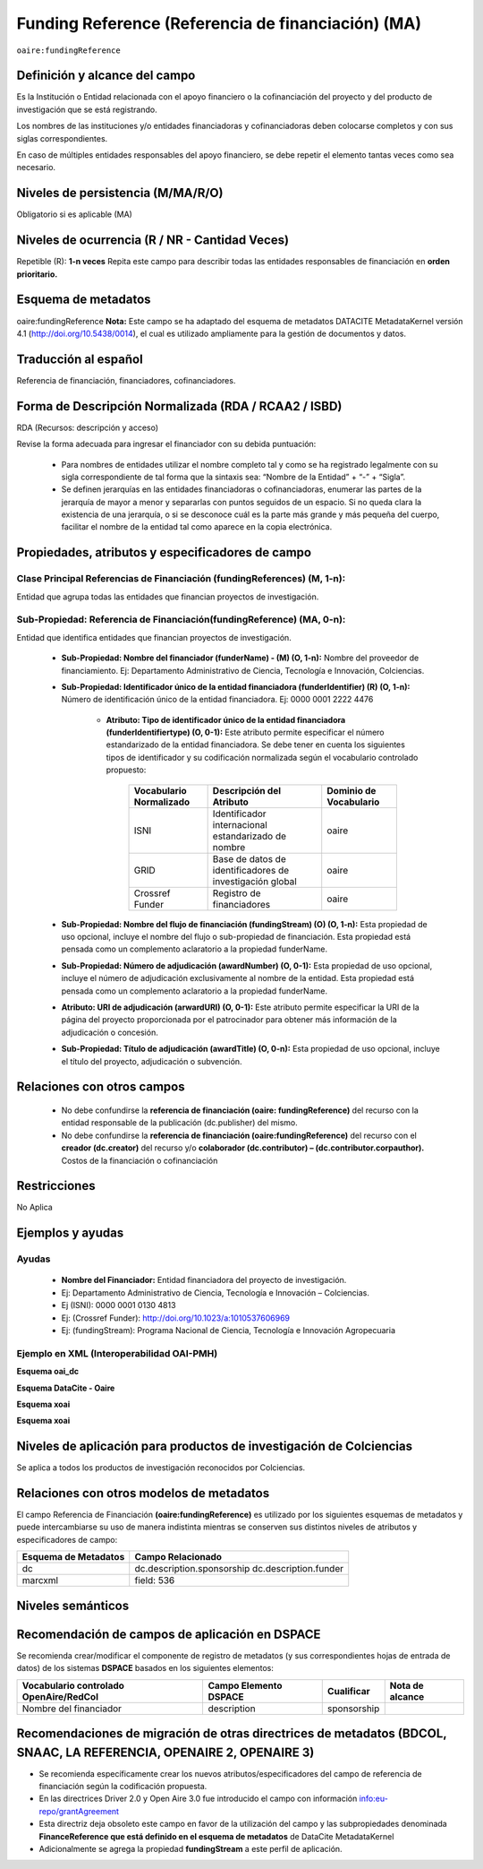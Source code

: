 .. _aire:fundingReference:

Funding Reference (Referencia de financiación) (MA)
===================================================

``oaire:fundingReference``

Definición y alcance del campo
------------------------------
Es la Institución o Entidad relacionada con el apoyo financiero o la cofinanciación del proyecto y del producto de investigación que se está registrando.  
 
Los nombres de las instituciones y/o entidades financiadoras y cofinanciadoras deben colocarse completos y con sus siglas correspondientes.
 
En caso de múltiples entidades responsables del apoyo financiero, se debe repetir el elemento tantas veces como sea necesario.

Niveles de persistencia (M/MA/R/O)
------------------------------------
Obligatorio si es aplicable (MA)

Niveles de ocurrencia (R / NR -  Cantidad Veces)
------------------------------------------------
Repetible (R): **1-n veces**
Repita este campo para describir todas las entidades responsables de financiación en **orden prioritario.**

Esquema de metadatos
------------------------------
oaire:fundingReference
**Nota:** Este campo se ha adaptado del esquema de metadatos DATACITE MetadataKernel versión 4.1 (http://doi.org/10.5438/0014), el cual es utilizado ampliamente para la gestión de documentos y datos.

Traducción al español
----------------------
Referencia de financiación, financiadores, cofinanciadores.

Forma de Descripción Normalizada (RDA / RCAA2 / ISBD)
-----------------------------------------------------
RDA (Recursos: descripción y acceso)

Revise la forma adecuada para ingresar el financiador con su debida puntuación:

  - Para nombres de entidades utilizar el nombre completo tal y como se ha registrado legalmente con su sigla correspondiente de tal forma que la sintaxis sea: “Nombre de la Entidad” + “-” + “Sigla”.

  - Se definen jerarquías en las entidades financiadoras o cofinanciadoras, enumerar las partes de la jerarquía de mayor a menor y separarlas con puntos seguidos de un espacio. Si no queda clara la existencia de una jerarquía, o si se desconoce cuál es la parte más grande y más pequeña del cuerpo, facilitar el nombre de la entidad tal como aparece en la copia electrónica.

Propiedades, atributos y especificadores de campo
-------------------------------------------------

Clase Principal Referencias de Financiación (fundingReferences) (M, 1-n): 
+++++++++++++++++++++++++++++++++++++++++++++++++++++++++++++++++++++++++

Entidad que agrupa todas las entidades que financian proyectos de investigación.

Sub-Propiedad: Referencia de Financiación(fundingReference) (MA, 0-n): 
++++++++++++++++++++++++++++++++++++++++++++++++++++++++++++++++++++++

Entidad que identifica  entidades que financian proyectos de investigación.

  - **Sub-Propiedad: Nombre del financiador (funderName) - (M) (O, 1-n):** Nombre del proveedor de financiamiento. Ej: Departamento Administrativo de Ciencia, Tecnología e Innovación, Colciencias.

  - **Sub-Propiedad: Identificador único de la entidad financiadora (funderIdentifier)  (R) (O, 1-n):** Número de identificación único de la entidad financiadora. Ej: 0000 0001 2222 4476

      - **Atributo: Tipo de identificador único de la entidad financiadora (funderIdentifiertype) (O, 0-1):** Este atributo permite especificar el número estandarizado de la entidad financiadora. Se debe tener en cuenta los siguientes tipos de identificador y su codificación normalizada según el vocabulario controlado propuesto:

          +-------------------------+----------------------------------------------------------+------------------------+
          | Vocabulario Normalizado | Descripción del Atributo                                 | Dominio de Vocabulario |
          +=========================+==========================================================+========================+
          | ISNI                    | Identificador internacional estandarizado de nombre      | oaire                  |
          +-------------------------+----------------------------------------------------------+------------------------+
          | GRID                    | Base de datos de identificadores de investigación global | oaire                  |
          +-------------------------+----------------------------------------------------------+------------------------+
          | Crossref Funder         | Registro de financiadores                                | oaire                  |
          +-------------------------+----------------------------------------------------------+------------------------+

  - **Sub-Propiedad: Nombre del flujo de financiación (fundingStream) (O) (O, 1-n):** Esta propiedad de uso opcional, incluye el nombre del flujo o sub-propiedad de financiación. Esta propiedad está pensada como un complemento aclaratorio a la propiedad funderName.

  - **Sub-Propiedad: Número de adjudicación (awardNumber) (O, 0-1):** Esta propiedad de uso opcional, incluye el número de adjudicación exclusivamente al nombre de la entidad. Esta propiedad está pensada como un complemento aclaratorio a la propiedad funderName.
 
  - **Atributo: URI de adjudicación (arwardURI) (O, 0-1):** Este atributo permite especificar la URI de la página del proyecto proporcionada por el patrocinador para obtener más información de la adjudicación o concesión.
 
  - **Sub-Propiedad: Título de adjudicación (awardTitle) (O, 0-n):** Esta propiedad de uso opcional, incluye el título del proyecto, adjudicación o subvención.


Relaciones con otros campos
---------------------------
  - No debe confundirse la **referencia de financiación (oaire: fundingReference)** del recurso con la entidad responsable de la publicación (dc.publisher) del mismo.
  - No debe confundirse la **referencia de financiación (oaire:fundingReference)** del recurso con el **creador (dc.creator)** del recurso  y/o **colaborador (dc.contributor) – (dc.contributor.corpauthor).** Costos de la financiación o cofinanciación 

Restricciones
-------------
No Aplica

Ejemplos y ayudas
-----------------

Ayudas
++++++

  - **Nombre del Financiador:** Entidad financiadora del proyecto de investigación.  
  - Ej: Departamento Administrativo de Ciencia, Tecnología e Innovación – Colciencias.
  - Ej (ISNI): 0000 0001 0130 4813
  - Ej: (Crossref Funder): http://doi.org/10.1023/a:1010537606969
  - Ej: (fundingStream): Programa Nacional de Ciencia, Tecnología e Innovación Agropecuaria

Ejemplo en XML (Interoperabilidad OAI-PMH)
++++++++++++++++++++++++++++++++++++++++++
 
**Esquema oai_dc**

.. code-block:: xml
   :linenos:

**Esquema DataCite - Oaire**

.. code-block:: xml
   :linenos:

   <oaire:fundingReferences>
    <oaire:fundingReference>
     <oaire:funderName>Departamento Administrativo de Ciencia, Tecnología e innovación. Colciencias.</datacite:funderName>
     <oaire:funderIdentifier funderIdentifierType="Crossref Funder ID">http://doi.org/10.13039/100010661</oaire:funderIdentifier>
     <oaire:fundingStream>Horizon 2020 Framework Programme</oaire:fundingStream>
     <oaire:awardNumber awardURI="http://cordis.europa.eu/project/rcn/194062_en.html">643410</oaire:awardNumber>
     <oaire:awardTitle>Open Access Infrastructure for Research in Europe 2020</oaire:awardTitle>
    </oaire:fundingReference>
   </oaire:fundingReferences>

**Esquema xoai**

.. code-block:: xml
   :linenos:

**Esquema xoai**

.. code-block:: xml
   :linenos:


..

Niveles de aplicación para productos de investigación de Colciencias
--------------------------------------------------------------------
Se aplica a todos los productos de investigación reconocidos por Colciencias.


Relaciones con otros modelos de metadatos
-----------------------------------------
El campo Referencia de Financiación **(oaire:fundingReference)** es utilizado por los siguientes esquemas de metadatos y puede intercambiarse su uso de manera indistinta mientras se conserven sus distintos niveles de atributos y especificadores de campo:

+----------------------+----------------------------+
| Esquema de Metadatos | Campo Relacionado          |
+======================+============================+
| dc                   | dc.description.sponsorship |
|                      | dc.description.funder      |
+----------------------+----------------------------+
| marcxml              | field: 536                 |
+----------------------+----------------------------+

Niveles semánticos
------------------


Recomendación de campos de aplicación en DSPACE
-----------------------------------------------
Se recomienda crear/modificar el componente de registro de metadatos (y sus correspondientes hojas de entrada de datos) de los sistemas **DSPACE** basados en los siguientes elementos:

+----------------------------------------+-----------------------+-------------+--------------------------------+
| Vocabulario controlado OpenAire/RedCol | Campo Elemento DSPACE | Cualificar  | Nota de alcance                |
+========================================+=======================+=============+================================+
| Nombre del financiador                 | description           | sponsorship |                                |
+----------------------------------------+-----------------------+-------------+--------------------------------+


Recomendaciones de migración de otras directrices de metadatos (BDCOL, SNAAC, LA REFERENCIA, OPENAIRE 2, OPENAIRE 3)
--------------------------------------------------------------------------------------------------------------------

- Se recomienda específicamente crear los nuevos atributos/especificadores del campo de referencia de financiación según la codificación propuesta.
- En las directrices Driver 2.0 y Open Aire 3.0 fue introducido el campo con información info:eu-repo/grantAgreement 
- Esta directriz deja obsoleto este campo en favor de la utilización del campo y las subpropiedades denominada  **FinanceReference que está definido en el esquema de metadatos** de DataCite MetadataKernel
- Adicionalmente se agrega la propiedad **fundingStream** a este perfil de aplicación.